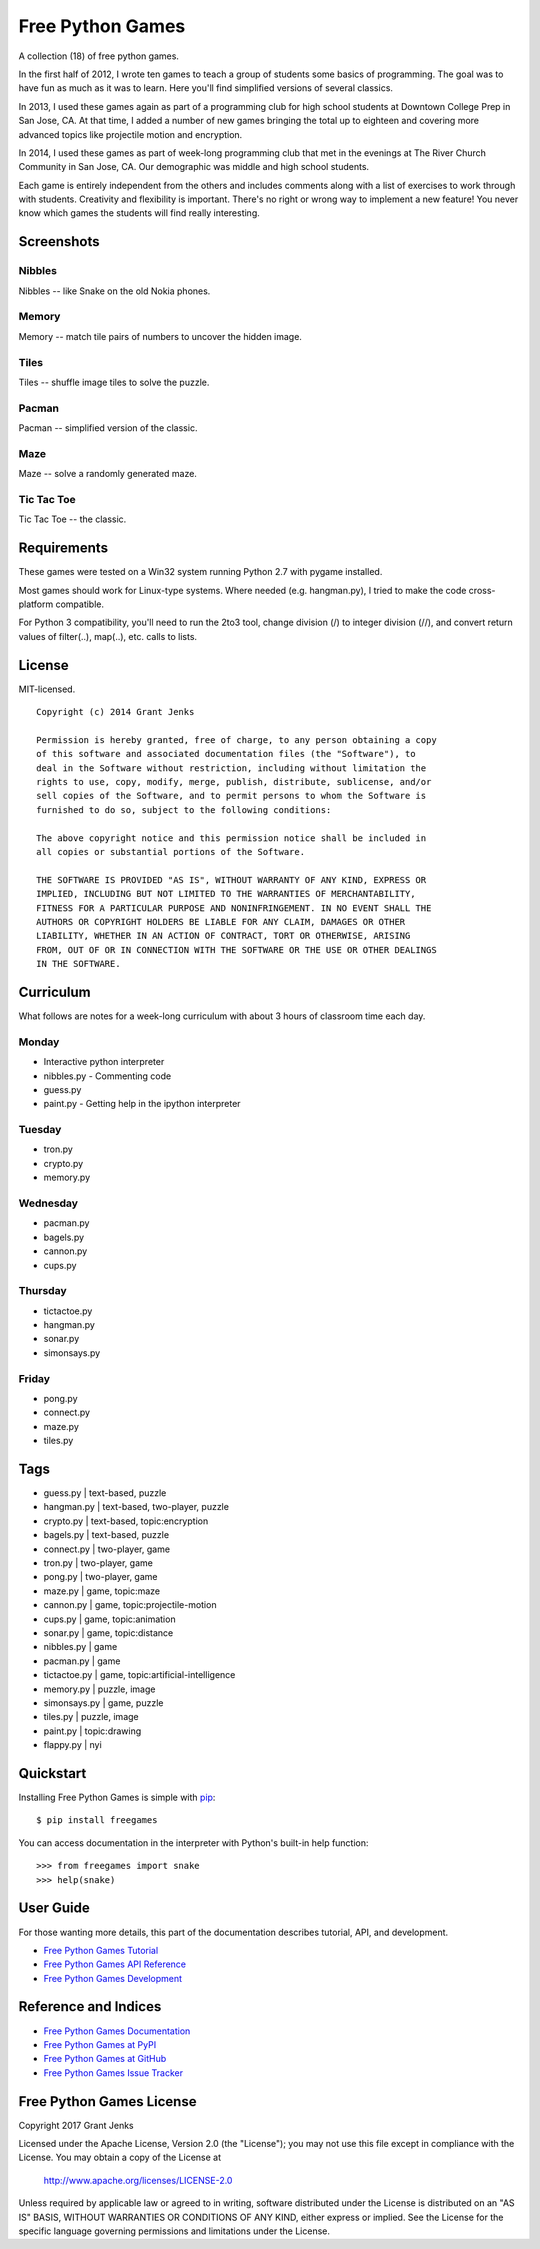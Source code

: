 Free Python Games
=================

A collection (18) of free python games.

In the first half of 2012, I wrote ten games to teach a group of students some basics of programming. The goal was to have fun as much as it was to learn. Here you'll find simplified versions of several classics.

In 2013, I used these games again as part of a programming club for high school students at Downtown College Prep in San Jose, CA. At that time, I added a number of new games bringing the total up to eighteen and covering more advanced topics like projectile motion and encryption.

In 2014, I used these games as part of week-long programming club that met in the evenings at The River Church Community in San Jose, CA. Our demographic was middle and high school students.

Each game is entirely independent from the others and includes comments along with a list of exercises to work through with students. Creativity and flexibility is important. There's no right or wrong way to implement a new feature! You never know which games the students will find really interesting.

Screenshots
-----------

Nibbles
.......

Nibbles -- like Snake on the old Nokia phones.

.. image:: https://github.com/grantjenks/free_python_games/blob/master/screenshots/nibbles.png?raw=true
   :alt: Nibbles Free Computer Game

Memory
......

Memory -- match tile pairs of numbers to uncover the hidden image.

.. image:: https://github.com/grantjenks/free_python_games/blob/master/screenshots/memory.png?raw=true
   :alt: Memory Free Computer Game

Tiles
.....

Tiles -- shuffle image tiles to solve the puzzle.

.. image:: https://github.com/grantjenks/free_python_games/blob/master/screenshots/tiles.png?raw=true
   :alt: Tiles Free Computer Game

Pacman
......

Pacman -- simplified version of the classic.

.. image:: https://github.com/grantjenks/free_python_games/blob/master/screenshots/pacman.png?raw=true
   :alt: Pacman Free Computer Game

Maze
....

Maze -- solve a randomly generated maze.

.. image:: https://github.com/grantjenks/free_python_games/blob/master/screenshots/maze.png?raw=true
   :alt: Maze Free Computer Game

Tic Tac Toe
...........

Tic Tac Toe -- the classic.

.. image:: https://github.com/grantjenks/free_python_games/blob/master/screenshots/tictactoe.png?raw=true
   :alt: Tic Tac Toe Free Computer Game

Requirements
------------

These games were tested on a Win32 system running Python 2.7 with pygame installed.

Most games should work for Linux-type systems. Where needed (e.g. hangman.py), I tried to make the code cross-platform compatible.

For Python 3 compatibility, you'll need to run the 2to3 tool, change division (/) to integer division (//), and convert return values of filter(..), map(..), etc. calls to lists.

License
-------

MIT-licensed.

::
    
    Copyright (c) 2014 Grant Jenks
    
    Permission is hereby granted, free of charge, to any person obtaining a copy
    of this software and associated documentation files (the "Software"), to
    deal in the Software without restriction, including without limitation the
    rights to use, copy, modify, merge, publish, distribute, sublicense, and/or
    sell copies of the Software, and to permit persons to whom the Software is
    furnished to do so, subject to the following conditions:
    
    The above copyright notice and this permission notice shall be included in
    all copies or substantial portions of the Software.
    
    THE SOFTWARE IS PROVIDED "AS IS", WITHOUT WARRANTY OF ANY KIND, EXPRESS OR
    IMPLIED, INCLUDING BUT NOT LIMITED TO THE WARRANTIES OF MERCHANTABILITY,
    FITNESS FOR A PARTICULAR PURPOSE AND NONINFRINGEMENT. IN NO EVENT SHALL THE
    AUTHORS OR COPYRIGHT HOLDERS BE LIABLE FOR ANY CLAIM, DAMAGES OR OTHER
    LIABILITY, WHETHER IN AN ACTION OF CONTRACT, TORT OR OTHERWISE, ARISING
    FROM, OUT OF OR IN CONNECTION WITH THE SOFTWARE OR THE USE OR OTHER DEALINGS
    IN THE SOFTWARE.

Curriculum
----------

What follows are notes for a week-long curriculum with about 3 hours of classroom time each day.

Monday
......

- Interactive python interpreter
- nibbles.py
  - Commenting code
- guess.py
- paint.py
  - Getting help in the ipython interpreter

Tuesday
.......

- tron.py
- crypto.py
- memory.py

Wednesday
.........

- pacman.py
- bagels.py
- cannon.py
- cups.py

Thursday
........

- tictactoe.py
- hangman.py
- sonar.py
- simonsays.py

Friday
......

- pong.py
- connect.py
- maze.py
- tiles.py

Tags
----

- guess.py | text-based, puzzle
- hangman.py | text-based, two-player, puzzle
- crypto.py | text-based, topic:encryption
- bagels.py | text-based, puzzle

- connect.py | two-player, game
- tron.py | two-player, game
- pong.py | two-player, game

- maze.py | game, topic:maze
- cannon.py | game, topic:projectile-motion
- cups.py | game, topic:animation

- sonar.py | game, topic:distance
- nibbles.py | game
- pacman.py | game
- tictactoe.py | game, topic:artificial-intelligence

- memory.py | puzzle, image
- simonsays.py | game, puzzle
- tiles.py | puzzle, image

- paint.py | topic:drawing

- flappy.py | nyi


Quickstart
----------

Installing Free Python Games is simple with
`pip <http://www.pip-installer.org/>`_::

  $ pip install freegames

You can access documentation in the interpreter with Python's built-in help
function::

  >>> from freegames import snake
  >>> help(snake)

User Guide
----------

For those wanting more details, this part of the documentation describes
tutorial, API, and development.

* `Free Python Games Tutorial`_
* `Free Python Games API Reference`_
* `Free Python Games Development`_

.. _`Free Python Games Tutorial`: http://www.grantjenks.com/docs/freegames/tutorial.html
.. _`Free Python Games API Reference`: http://www.grantjenks.com/docs/freegames/api.html
.. _`Free Python Games Development`: http://www.grantjenks.com/docs/freegames/development.html

Reference and Indices
---------------------

* `Free Python Games Documentation`_
* `Free Python Games at PyPI`_
* `Free Python Games at GitHub`_
* `Free Python Games Issue Tracker`_

.. _`Free Python Games Documentation`: http://www.grantjenks.com/docs/freegames/
.. _`Free Python Games at PyPI`: https://pypi.python.org/pypi/freegames/
.. _`Free Python Games at GitHub`: https://github.com/grantjenks/free-python-games/
.. _`Free Python Games Issue Tracker`: https://github.com/grantjenks/free-python-games/issues/

Free Python Games License
-------------------------

Copyright 2017 Grant Jenks

Licensed under the Apache License, Version 2.0 (the "License");
you may not use this file except in compliance with the License.
You may obtain a copy of the License at

    http://www.apache.org/licenses/LICENSE-2.0

Unless required by applicable law or agreed to in writing, software
distributed under the License is distributed on an "AS IS" BASIS,
WITHOUT WARRANTIES OR CONDITIONS OF ANY KIND, either express or implied.
See the License for the specific language governing permissions and
limitations under the License.
